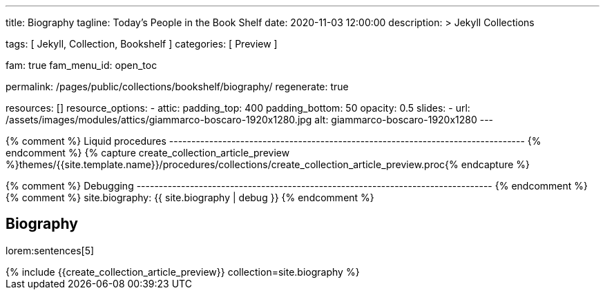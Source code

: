---
title:                                  Biography
tagline:                                Today's People in the Book Shelf
date:                                   2020-11-03 12:00:00
description: >
                                        Jekyll Collections

tags:                                   [ Jekyll, Collection, Bookshelf ]
categories:                             [ Preview ]

fam:                                    true
fam_menu_id:                            open_toc

permalink:                              /pages/public/collections/bookshelf/biography/
regenerate:                             true

resources:                              []
resource_options:
  - attic:
      padding_top:                      400
      padding_bottom:                   50
      opacity:                          0.5
      slides:
        - url:                          /assets/images/modules/attics/giammarco-boscaro-1920x1280.jpg
          alt:                          giammarco-boscaro-1920x1280
---

// Page Initializer
// =============================================================================
// Enable the Liquid Preprocessor
:page-liquid:

// Set page (local) attributes here
// -----------------------------------------------------------------------------
// :page--attr:                         <attr-value>

{% comment %} Liquid procedures
-------------------------------------------------------------------------------- {% endcomment %}
{% capture create_collection_article_preview %}themes/{{site.template.name}}/procedures/collections/create_collection_article_preview.proc{% endcapture %}

{% comment %} Debugging
-------------------------------------------------------------------------------- {% endcomment %}
{% comment %} site.biography:  {{ site.biography | debug }} {% endcomment %}


// Content
// ~~~~~~~~~~~~~~~~~~~~~~~~~~~~~~~~~~~~~~~~~~~~~~~~~~~~~~~~~~~~~~~~~~~~~~~~~~~~~
[[navigator]]
== Biography

lorem:sentences[5]

++++
<div class="row mb-4">
  <div class="col-md-12 col-xs-12">
    {% include {{create_collection_article_preview}} collection=site.biography %}
  </div>
</div>
++++
